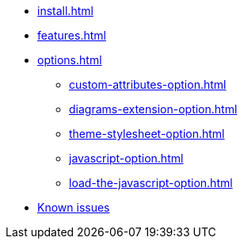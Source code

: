 * xref:install.adoc[]
* xref:features.adoc[]
* xref:options.adoc[]
** xref:custom-attributes-option.adoc[]
** xref:diagrams-extension-option.adoc[]
** xref:theme-stylesheet-option.adoc[]
** xref:javascript-option.adoc[]
** xref:load-the-javascript-option.adoc[]
* xref:firefox-known-issues.adoc[Known issues]
